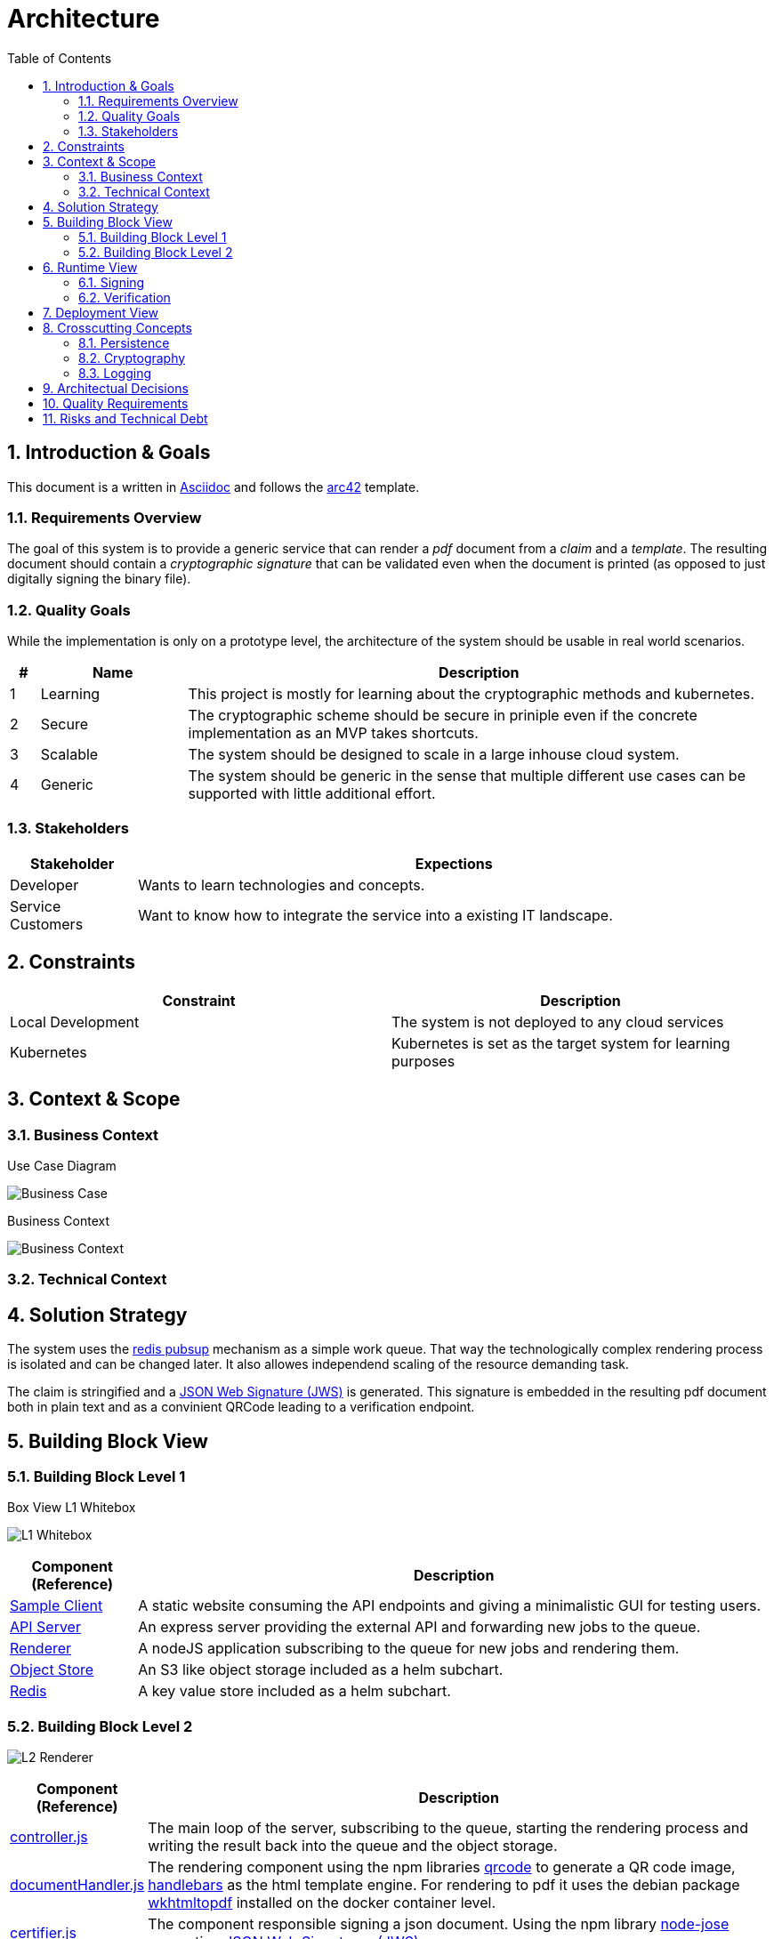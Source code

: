 = Architecture
:toc:

:sectnums:
:sectnumlevels: 2

== Introduction & Goals
This document is a written in https://asciidoctor.org/[Asciidoc] and follows the https://arc42.org/[arc42] template.

=== Requirements Overview
The goal of this system is to provide a generic service that can render a _pdf_ document from a _claim_ and a _template_. 
The resulting document should contain a _cryptographic signature_ that can be validated even when the document is printed (as opposed to just digitally signing the binary file).

=== Quality Goals
While the implementation is only on a prototype level, the architecture of the system should be usable in real world scenarios.

[cols="1,5,20"]
|===
|# |Name |Description

|1 |Learning | This project is mostly for learning about the cryptographic methods and kubernetes.
|2 |Secure | The cryptographic scheme should be secure in priniple even if the concrete implementation as an MVP takes shortcuts.
|3 |Scalable | The system should be designed to scale in a large inhouse cloud system.
|4 |Generic | The system should be generic in the sense that multiple different use cases can be supported with little additional effort.
|===

=== Stakeholders
[cols="1,5"]
|===
|Stakeholder |Expections

|Developer | Wants to learn technologies and concepts.
|Service Customers | Want to know how to integrate the service into a existing IT landscape.
|===

== Constraints

|===
| Constraint | Description

| Local Development | The system is not deployed to any cloud services
| Kubernetes | Kubernetes is set as the target system for learning purposes
|===
== Context & Scope
=== Business Context
.Use Case Diagram
image:business-case.drawio.png[Business Case]

.Business Context
image:business-context.drawio.png[Business Context]

=== Technical Context

== Solution Strategy
The system uses the https://redis.io/docs/manual/pubsub/[redis pubsup] mechanism as a simple work queue. That way the technologically complex rendering process is isolated and can be changed later. It also allowes independend scaling of the resource demanding task.

The claim is stringified and a https://www.rfc-editor.org/rfc/rfc7515[JSON Web Signature (JWS)] is generated. This signature is embedded in the resulting pdf document both in plain text and as a convinient QRCode leading to a verification endpoint.

== Building Block View
=== Building Block Level 1
.Box View L1 Whitebox
image:box-view-L1-whitebox.drawio.png[L1 Whitebox]

[cols="1,5"]
|===
|Component (Reference) | Description

|link:/client[Sample Client]
|A static website consuming the API endpoints and giving a minimalistic GUI for testing users.
|link:/api[API Server]
|An express server providing the external API and forwarding new jobs to the queue.
|link:/renderer[Renderer]
|A nodeJS application subscribing to the queue for new jobs and rendering them.
|https://github.com/minio/minio/tree/master/helm/minio[Object Store]
|An S3 like object storage included as a helm subchart.
|https://bitnami.com/stack/redis/helm[Redis]
|A key value store included as a helm subchart.
|===
=== Building Block Level 2
image:box-view-L2-renderer.drawio.png[L2 Renderer]
[cols="1,5"]
|===
|Component (Reference) | Description

|link:/renderer/src/controller.js[controller.js]
|The main loop of the server, subscribing to the queue, starting the rendering process and writing the result back into the queue and the object storage.
|link:/renderer/src/documentHandler.js[documentHandler.js]
|The rendering component using the npm libraries https://www.npmjs.com/package/qrcode[qrcode] to generate a QR code image, https://www.npmjs.com/package/handlebars[handlebars] as the html template engine. For rendering to pdf it uses the debian package https://wkhtmltopdf.org/[wkhtmltopdf] installed on the docker container level.
|link:/renderer/src/certifier.js[certifier.js]
|The component responsible signing a json document. Using the npm library https://github.com/cisco/node-jose[node-jose] generating https://www.rfc-editor.org/rfc/rfc7515[JSON Web Signatures (JWS)].
|link:/renderer/src/objectStorage.js[objectStorage.js]
|A facade for the official https://www.npmjs.com/package/minio[minio SDK].
|link:/renderer/src/keyValueStore.js[keyValueStore.js]
|A facade for the official https://www.npmjs.com/package/redis[redis SDK].
|===
== Runtime View
=== Signing
image:runtime-signing.png[Runtime Signing]

=== Verification
TODO: Add Runtime view for verification

== Deployment View
image:deployment.drawio.png[Deployment]

== Crosscutting Concepts
=== Persistence

.Datamodel of Redis https://redis.io/docs/data-types/hashes/[hashes] `jobs:$uuid`
[cols="1,5"]
|===
|     field     |              type               

| `date`        | `string` ( iso8601 )                
| `status`      | `string` ( `WAITING,RENDERING,DONE` ) 
| `documentKey` | `string`                          
| `claim`       | `string` ( json )                   
| `pdfUrl`      | `string`                          
|===

The queue is a Redis https://redis.io/docs/data-types/lists/[list] under the key `queue`.

=== Cryptography
TODO: describe cryptography thoughts

=== Logging
TODO: describe logging

== Architectual Decisions

[cols="2,10"]
|===
| Title | Description 

| No Certificates 
| The cryptographic implementation only uses public/private key pairs instead of a PKI. 

This will require a refactoring when a full tenant system is implemented.

The reason for this choice was ease of implementation.
| Redis as Queue 
| Instead of using a full fletched queue system like RabbitMQ or Kafka, the Redis PubSub mechanism is used.

It is likely that future extensions of the system require a more robust feature set on the queue. Refactoring the system to use a different queue should be doable with moderate effort.

Again, the main reason for the decision was ease of implementation, specifically avoiding additional components to be deployed.
|===

== Quality Requirements

== Risks and Technical Debt

[cols="1,5,5"]
|===
| Title | Description | Mitigation

| No Certificates 
| The cryptographic implementation only uses public/private key pairs instead of a PKI.
| When moving to one key per document, the switch to a PKI has to be made. The crypto library https://github.com/cisco/node-jose#managing-keys[node-jose] supports PKIX X.509 certificates.

| No Auth 
| Currently all endpoints, specifically the sign endpoint is not protected in any way. 
| The used HTTP server library https://expressjs.com/[express] has OIDC supporting https://github.com/auth0/express-openid-connect[middleware] available.

|===